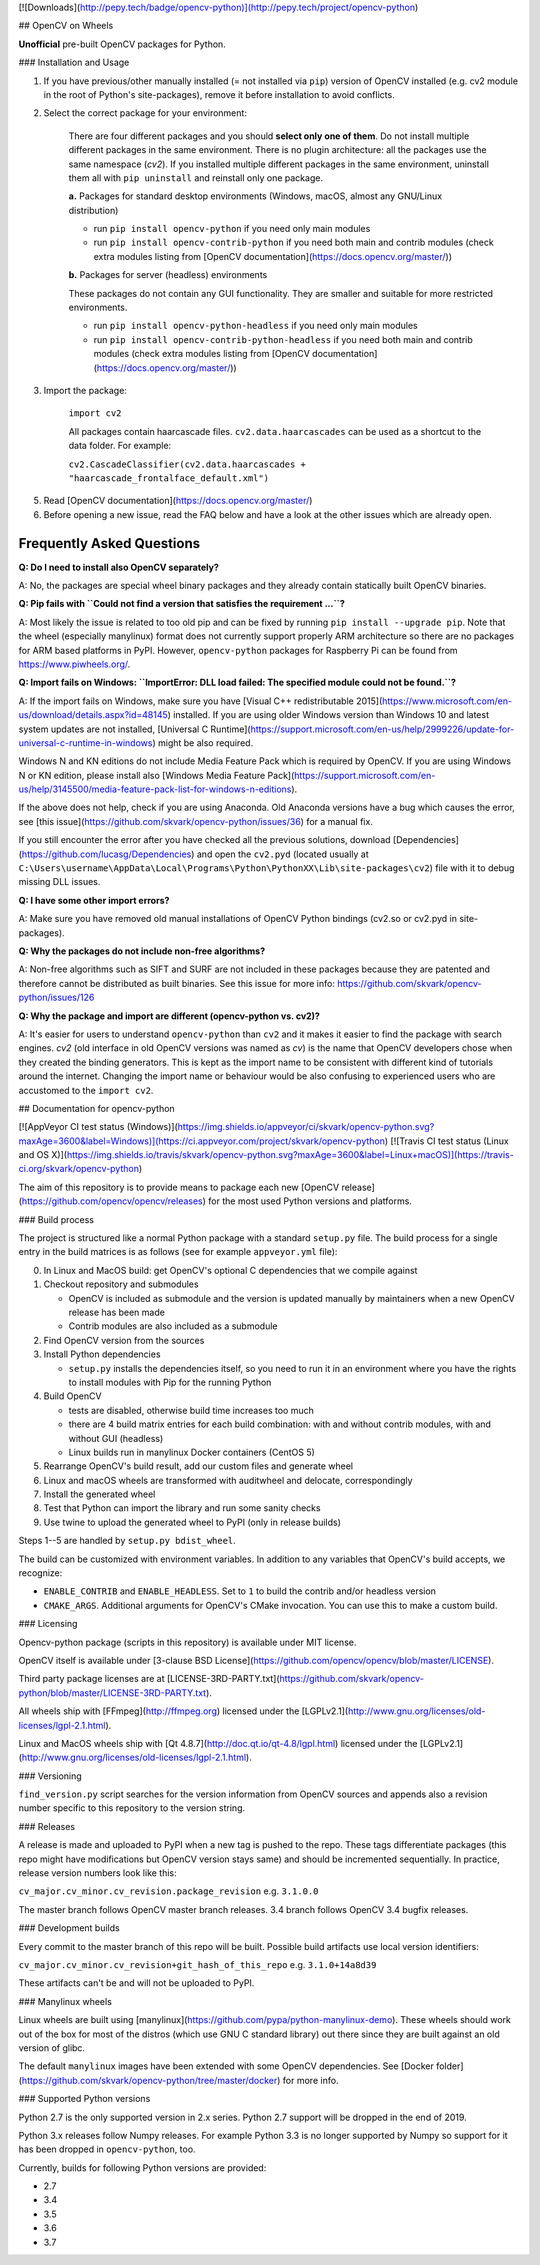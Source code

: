 [![Downloads](http://pepy.tech/badge/opencv-python)](http://pepy.tech/project/opencv-python)

## OpenCV on Wheels

**Unofficial** pre-built OpenCV packages for Python.

### Installation and Usage

1. If you have previous/other manually installed (= not installed via ``pip``) version of OpenCV installed (e.g. cv2 module in the root of Python's site-packages), remove it before installation to avoid conflicts.
2. Select the correct package for your environment:

    There are four different packages and you should **select only one of them**. Do not install multiple different packages in the same environment. There is no plugin architecture: all the packages use the same namespace (`cv2`). If you installed multiple different packages in the same environment, uninstall them all with ``pip uninstall`` and reinstall only one package.

    **a.** Packages for standard desktop environments (Windows, macOS, almost any GNU/Linux distribution)

    - run ``pip install opencv-python`` if you need only main modules
    - run ``pip install opencv-contrib-python`` if you need both main and contrib modules (check extra modules listing from [OpenCV documentation](https://docs.opencv.org/master/))

    **b.** Packages for server (headless) environments

    These packages do not contain any GUI functionality. They are smaller and suitable for more restricted environments.

    - run ``pip install opencv-python-headless`` if you need only main modules
    - run ``pip install opencv-contrib-python-headless`` if you need both main and contrib modules (check extra modules listing from [OpenCV documentation](https://docs.opencv.org/master/))

3. Import the package:

    ``import cv2``

    All packages contain haarcascade files. ``cv2.data.haarcascades`` can be used as a shortcut to the data folder. For example:

    ``cv2.CascadeClassifier(cv2.data.haarcascades + "haarcascade_frontalface_default.xml")``

5. Read [OpenCV documentation](https://docs.opencv.org/master/)

6. Before opening a new issue, read the FAQ below and have a look at the other issues which are already open.

Frequently Asked Questions
--------------------------

**Q: Do I need to install also OpenCV separately?**

A: No, the packages are special wheel binary packages and they already contain statically built OpenCV binaries.

**Q: Pip fails with ``Could not find a version that satisfies the requirement ...``?**

A: Most likely the issue is related to too old pip and can be fixed by running ``pip install --upgrade pip``. Note that the wheel (especially manylinux) format does not currently support properly ARM architecture so there are no packages for ARM based platforms in PyPI. However, ``opencv-python`` packages for Raspberry Pi can be found from https://www.piwheels.org/.

**Q: Import fails on Windows: ``ImportError: DLL load failed: The specified module could not be found.``?**

A: If the import fails on Windows, make sure you have [Visual C++ redistributable 2015](https://www.microsoft.com/en-us/download/details.aspx?id=48145) installed. If you are using older Windows version than Windows 10 and latest system updates are not installed, [Universal C Runtime](https://support.microsoft.com/en-us/help/2999226/update-for-universal-c-runtime-in-windows) might be also required.

Windows N and KN editions do not include Media Feature Pack which is required by OpenCV. If you are using Windows N or KN edition, please install also [Windows Media Feature Pack](https://support.microsoft.com/en-us/help/3145500/media-feature-pack-list-for-windows-n-editions).

If the above does not help, check if you are using Anaconda. Old Anaconda versions have a bug which causes the error, see [this issue](https://github.com/skvark/opencv-python/issues/36) for a manual fix.

If you still encounter the error after you have checked all the previous solutions, download [Dependencies](https://github.com/lucasg/Dependencies) and open the ``cv2.pyd`` (located usually at ``C:\Users\username\AppData\Local\Programs\Python\PythonXX\Lib\site-packages\cv2``) file with it to debug missing DLL issues.

**Q: I have some other import errors?**

A: Make sure you have removed old manual installations of OpenCV Python bindings (cv2.so or cv2.pyd in site-packages).

**Q: Why the packages do not include non-free algorithms?**

A: Non-free algorithms such as SIFT and SURF are not included in these packages because they are patented and therefore cannot be distributed as built binaries. See this issue for more info: https://github.com/skvark/opencv-python/issues/126

**Q: Why the package and import are different (opencv-python vs. cv2)?**

A: It's easier for users to understand ``opencv-python`` than ``cv2`` and it makes it easier to find the package with search engines. `cv2` (old interface in old OpenCV versions was named as `cv`) is the name that OpenCV developers chose when they created the binding generators. This is kept as the import name to be consistent with different kind of tutorials around the internet. Changing the import name or behaviour would be also confusing to experienced users who are accustomed to the ``import cv2``.

## Documentation for opencv-python

[![AppVeyor CI test status (Windows)](https://img.shields.io/appveyor/ci/skvark/opencv-python.svg?maxAge=3600&label=Windows)](https://ci.appveyor.com/project/skvark/opencv-python)
[![Travis CI test status (Linux and OS X)](https://img.shields.io/travis/skvark/opencv-python.svg?maxAge=3600&label=Linux+macOS)](https://travis-ci.org/skvark/opencv-python)

The aim of this repository is to provide means to package each new [OpenCV release](https://github.com/opencv/opencv/releases) for the most used Python versions and platforms.

### Build process

The project is structured like a normal Python package with a standard ``setup.py`` file.
The build process for a single entry in the build matrices is as follows (see for example ``appveyor.yml`` file):

0. In Linux and MacOS build: get OpenCV's optional C dependencies that we compile against

1. Checkout repository and submodules

   -  OpenCV is included as submodule and the version is updated
      manually by maintainers when a new OpenCV release has been made
   -  Contrib modules are also included as a submodule

2. Find OpenCV version from the sources
3. Install Python dependencies

   - ``setup.py`` installs the dependencies itself, so you need to run it in an environment
     where you have the rights to install modules with Pip for the running Python

4. Build OpenCV

   -  tests are disabled, otherwise build time increases too much
   -  there are 4 build matrix entries for each build combination: with and without contrib modules, with and without GUI (headless)
   -  Linux builds run in manylinux Docker containers (CentOS 5)

5. Rearrange OpenCV's build result, add our custom files and generate wheel

6. Linux and macOS wheels are transformed with auditwheel and delocate, correspondingly

7. Install the generated wheel
8. Test that Python can import the library and run some sanity checks
9. Use twine to upload the generated wheel to PyPI (only in release builds)

Steps 1--5 are handled by ``setup.py bdist_wheel``.

The build can be customized with environment variables.
In addition to any variables that OpenCV's build accepts, we recognize:

- ``ENABLE_CONTRIB`` and ``ENABLE_HEADLESS``. Set to ``1`` to build the contrib and/or headless version
- ``CMAKE_ARGS``. Additional arguments for OpenCV's CMake invocation. You can use this to make a custom build.

### Licensing

Opencv-python package (scripts in this repository) is available under MIT license.

OpenCV itself is available under [3-clause BSD License](https://github.com/opencv/opencv/blob/master/LICENSE).

Third party package licenses are at [LICENSE-3RD-PARTY.txt](https://github.com/skvark/opencv-python/blob/master/LICENSE-3RD-PARTY.txt).

All wheels ship with [FFmpeg](http://ffmpeg.org) licensed under the [LGPLv2.1](http://www.gnu.org/licenses/old-licenses/lgpl-2.1.html).

Linux and MacOS wheels ship with [Qt 4.8.7](http://doc.qt.io/qt-4.8/lgpl.html) licensed under the [LGPLv2.1](http://www.gnu.org/licenses/old-licenses/lgpl-2.1.html).

### Versioning

``find_version.py`` script searches for the version information from OpenCV sources and appends also a revision number specific to this repository to the version string.

### Releases

A release is made and uploaded to PyPI when a new tag is pushed to the repo. These tags differentiate packages (this repo might have modifications but OpenCV version stays same) and should be incremented sequentially. In practice, release version numbers look like this:

``cv_major.cv_minor.cv_revision.package_revision`` e.g. ``3.1.0.0``

The master branch follows OpenCV master branch releases. 3.4 branch follows OpenCV 3.4 bugfix releases.

### Development builds

Every commit to the master branch of this repo will be built. Possible build artifacts use local version identifiers:

``cv_major.cv_minor.cv_revision+git_hash_of_this_repo`` e.g. ``3.1.0+14a8d39``

These artifacts can't be and will not be uploaded to PyPI.

### Manylinux wheels

Linux wheels are built using [manylinux](https://github.com/pypa/python-manylinux-demo). These wheels should work out of the box for most of the distros (which use GNU C standard library) out there since they are built against an old version of glibc.

The default ``manylinux`` images have been extended with some OpenCV dependencies. See [Docker folder](https://github.com/skvark/opencv-python/tree/master/docker) for more info.

### Supported Python versions

Python 2.7 is the only supported version in 2.x series. Python 2.7 support will be dropped in the end of 2019.

Python 3.x releases follow Numpy releases. For example Python 3.3 is no longer supported by Numpy so support for it has been dropped in ``opencv-python``, too.

Currently, builds for following Python versions are provided:

- 2.7
- 3.4
- 3.5
- 3.6
- 3.7


